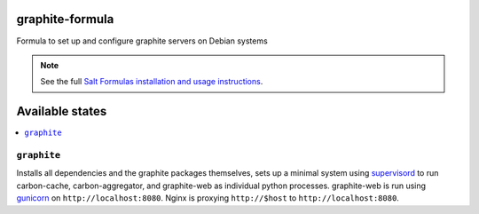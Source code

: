 graphite-formula
================

Formula to set up and configure graphite servers on Debian systems

.. note::

    See the full `Salt Formulas installation and usage instructions
    <http://docs.saltstack.com/en/latest/topics/development/conventions/formulas.html>`_.

Available states
================

.. contents::
    :local:

``graphite``
------------

Installs all dependencies and the graphite packages themselves, sets
up a minimal system using supervisord_ to run carbon-cache,
carbon-aggregator, and graphite-web as individual python processes.
graphite-web is run using gunicorn_ on ``http://localhost:8080``.
Nginx is proxying ``http://$host`` to ``http://localhost:8080``.

.. _supervisord: http://supervisord.org/
.. _gunicorn: http://gunicorn.org/
